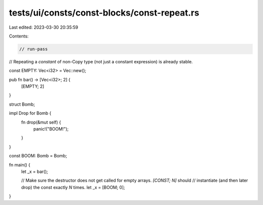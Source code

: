 tests/ui/consts/const-blocks/const-repeat.rs
============================================

Last edited: 2023-03-30 20:35:59

Contents:

.. code-block:: rs

    // run-pass

// Repeating a *constant* of non-Copy type (not just a constant expression) is already stable.

const EMPTY: Vec<i32> = Vec::new();

pub fn bar() -> [Vec<i32>; 2] {
    [EMPTY; 2]
}

struct Bomb;

impl Drop for Bomb {
    fn drop(&mut self) {
        panic!("BOOM!");
    }
}

const BOOM: Bomb = Bomb;

fn main() {
    let _x = bar();

    // Make sure the destructor does not get called for empty arrays. `[CONST; N]` should
    // instantiate (and then later drop) the const exactly `N` times.
    let _x = [BOOM; 0];
}


